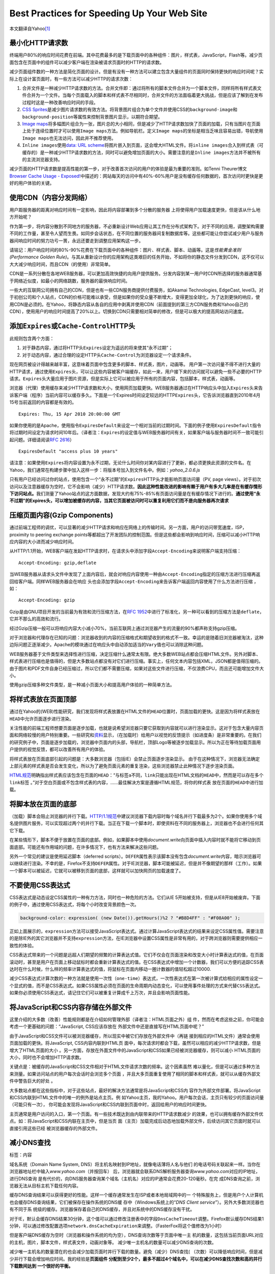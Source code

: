 Best Practices for Speeding Up Your Web Site
********************************************

本文翻译自Yahoo\ [#ref]_

最小化HTTP请求数
================
终端用户80%的响应时间花费在前端。其中花费最多的是下载页面中的各种组件：图片，样\
式表，JavaScript，Flash等。减少页面包含在页面中的组件可以减少客户端在渲染被请求\
页面时的HTTP的请求数。

减少页面组件数的一种方法是简化页面的设计。但是有没有一种方法可以建立包含大量组\
件的页面同时保持更快的响应时间呢？实际上在设计富页面时，有一些方法可以减少HTTP\
的请求次数：

1.  ``合并文件``\ 是一种减少HTTP请求数的方法。\ ``合并文件``\ 即：通过将所有的\
    脚本文件合并为一个脚本文件，同样将所有样式表文件合并为一个文件。当每个页面\
    载入的脚本和样式表不尽相同时，\ ``合并文件``\ 的方法面临着更大挑战，但是应\
    该了解到在发布过程时这是一种改善响应时间的手段。
2.  `CSS Sprites <http://alistapart.com/article/sprites>`_\ 是减少图片请求数的\
    有效方法。将背景图片组合为单个文件并使用CSS的\ ``background-image``\ 和\
    ``background-position``\ 等属性来控制背景图片显示，以期符合期望。
3.  `Image maps <http://www.w3.org/TR/html401/struct/objects.html#h-13.6>`_\ 将\
    多幅图片组合为一张，图片总的大小相同，但是减少了HTTP请求数加快了页面的加载\
    ，只有当图片在页面上处于连续位置时才可以使用\ ``Image maps``\ 方法。例如导\
    航栏。定义\ ``Image maps``\ 的坐标是相当乏味且容易出错，导航使用\ ``Image
    maps``\ 也无法访问，因此并不推荐使用。
4.  ``Inline images``\ 使用\ `data: URL scheme
    <http://tools.ietf.org/html/rfc2397>`_\ 将图片嵌入到页面，这会增大HTML文件\
    。将\ ``inline images``\ 合入到样式表（可缓存的）是一种减少HTTP请求数的方法\
    ，同时可以避免增加页面的大小。需要注意的是\ ``Inline images``\ 方法并不被所\
    有的主流浏览器支持。

减少页面的HTTP请求数是提高性能的第一步，对于改善首次访问的用户的体验是最为重要\
的准则。如Tenni Theurer博文\ `Browser Cache Usage - Exposed!
<http://yuiblog.com/blog/2007/01/04/performance-research-part-2/>`_\ 中描述的：\
网站每天的访问中有40%-60%用户是没有缓存任何数据的，首次访问时更快是更好的用户体\
验的关键。

使用CDN（内容分发网络）
=======================
用户距服务器的距离对\ ``响应时间``\ 有一定影响，因此将内容部署到多个分散的服务器
上将使得用户加载速度更快，但是该从什么地方开始呢？

作为第一步，将内容分散到不同地方的服务器，不必重新设计Web应用让其工作在分布式架\
构下。对于不同的应用，调整架构需要不同的工作量，甚至令人望而生畏。如同步会话状\
态，在不同位置的服务器间复制数据库等。这些都可能让你尝试减少用户与服务器间响应\
时间的努力功亏一篑，永远还要走到调整应用架构这一步。

请铭记：用户响应时间的80%-90%花费在下载页面中的各种组件：图片、样式表、脚本、动\
画等。这是\ *性能黄金准则(Performance Golden Rule)*\ 。与其从重新设计你的应用架\
构这类艰巨的任务开始，不如将你的静态文件分发到CDN，这不仅可以大大减少响应时间，\
而且CDN（的使用）非常简单。

CDN是一系列分散在各地WEB服务器，可以更加高效快捷的向用户提供服务。分发内容到某\
一用户时CDN所选择的服务器通常基于网络近似度，如最小的网络跳数，服务器的最快响应\
时间。

一些大的互联网公司拥有自己的CDN，但是也有一些CDN服务商提供付费服务，如Akamai
Technologies, EdgeCast, level3。对于初创公司和个人站点，CDN的价格可能难以承受，\
但是如果你的受众量不断增大，变得更加全球化，为了达到更快的响应，使用CDN是必须的\
。在Yahoo，将静态内容从各自的应用中剥离并使用CDN（前面提到的第三方CDN服务商和\
Yahoo自己的CDN），使用用户的响应时间提高了20%以上。切换到CDN只需要相对简单的修\
改，但是可以极大的提高网站访问速度。

.. _section_expires:

添加\ ``Expires``\ 或\ ``Cache-Control``\ HTTP头
=================================================
此规则包含两个方面：

1.  对于静态内容，通过将HTTP头\ ``Expires``\ 设定为遥远的将来使其“永不过期”；
2.  对于动态内容，通过合理的设定HTTP头\ ``Cache-Control``\ 为浏览器设定一个请求\
    条件。

现在网页被设计得越来越丰富，这意味着页面中包含更多的脚本、样式表，图片，动画等。
用户第一次访问量不得不进行大量的HTTP请求，通过使用\ ``Expires``\ 头，可以让这些\
内容被客户端缓存，如此一来，用户接下来的访问就可以避免一些不必要的HTTP请求。\
``Expires``\ 头大量应用于图片资源，但是实际上它可以被应用于所有的页面内容，包括\
脚本，样式表，动画等。

浏览器（代理）使用缓存来减少HTTP请求数和大小，使用网页加载更快。WEB服务器通过在\
HTTP响应头中加入\ ``Expires``\ 头来告诉客户端（程序）当前内容可以缓存多久。下面\
是一个Expires时间设定较远的HTTP\ ``Expires``\ 头，它告诉浏览器直到2010年4月15号\
当前返回的内容都是有效的。\ ::

    Expires: Thu, 15 Apr 2010 20:00:00 GMT

如果你使用的是Apache，使用指令\ ``ExpiresDefault``\ 来设定一个相对当前的过期时\
间。下面的例子使用\ ``ExpiresDefault``\ 指令将过期时间设定为请求时间10年后。（\
译者注：\ ``Expires``\ 的设定值与WEB服务器时间有关，如果客户端与服务器时间不一\
致可能引起问题。详细请阅读\ :rfc:`2616`\ ）\ ::

    ExpiresDefault "access plus 10 years"

请注意：如果使用\ ``Expires``\ 将内容设置为永不过期，无论什么时间你对某内容进行\
了更新，都必须更换此资源的文件名。在Yahoo，我们通常在构建步骤中加入这样一步：将\
版本号加入到文件名中。例如：\ *yahoo_2.0.6.js*

只有用户已经访问过你的站点，使用包含一个“永不过期”的\ ``Expires``\ HTTP头才能影\
响页面访问量（PV, page views）。对于初次访问以及注意器缓存为空时，它不会影响（\
减少）HTTP请求数。\ **因此这种性能改进的影响有赖于用户有多大几率是在有缓存情形\
下访问站点。**\ 我们测量了Yahoo站点的这方面数据，发现大约有75%-85%有页面访问量\
是在有缓存情况下进行的。\ **通过使用“永不过期”的Expires头，可以增加被缓存的内容\
，当其它页面被访问时可以重复利用它们而不是向服务器再次请求**

.. _section_gzip:

压缩页面内容(Gzip Components)
=============================== 
通过前端工程师的调优，可以显著的减少HTTP请求和响应在网络上的传输时间。另一方面\
，用户的访问带宽速度，ISP，proximity to peering exchange points等都超出了开发团\
队的控制范围。但是这些都会影响到响应时间，压缩可以减小HTTP响应内容的大小进而减\
少响应时间。

从HTTP/1.1开始，WEB客户端在发起HTTP请求时，在请求头中添加字段\
``Accept-Encoding``\ 来说明客户端支持压缩：\ ::

    Accept-Encoding: gzip,deflate

当WEB服务器从请求头文件中发现了上面内容后，就会对响应内容使用一种由\
``Accept-Encoding``\ 指定的压缩方法进行压缩再返回给客户端。同样WEB服务器会在响应
头也会添加字段\ ``Accept-Encoding``\ 来告诉客户端返回内容使用了什么方法进行压缩
，如：\ ::

    Accept-Encoding: gzip

Gzip是由GNU项目开发的当前最为有效和流行压缩方法，在\ :rfc:`1952`\ 中进行了标准\
化，另一种可以看到的压缩方法是\ ``deflate``\ ，它并不那么的高效和流行。

经过Gzip压缩一般可以将响应内容大小减小70%，当前互联网上通过浏览器产生的流量的\
90%都声称支持gzip压缩。

对于浏览器和代理存在已知的问题：浏览器收到的内容的压缩格式和期望收到的格式不一\
致。幸运的是随着旧浏览器被淘汰，这种边际问题正逐渐减少。Apache的模块通过在响应\
头中自动添加适当的\ ``Vary``\ 值也可以消除这种问题。

WEB服务器基于文件类型来选择性进行压缩，决定压缩什么通常太有限。绝大多数WEB站点\
都会压缩HTML文件。另外对脚本、样式表进行压缩也是值得的，但是大多数站点都没有对\
它们进行压缩。事实上，任何文本内容包括XML，JSON都是值得压缩的。由于图片和PDF文\
件自身已经压缩过，所以它们都不需要压缩，如果对这些文件进行压缩，不仅浪费CPU，而\
且还可能增加文件大小。

使用gzip压缩多种文件类型，是一种减小页面大小和提高用户体验的一种简单方法。

将样式表放在页面顶部
====================
通过在Yahoo的(WEB)性能研究，我们发现将样式表放置在HTML文件的\ ``HEAD``\ 位置时\
，页面加载的更快。这是因为将样式表放在\ ``HEAD``\ 中允许页面逐步进行渲染。

关注性能的前端工程师想要页面是逐步加载，也就是说希望浏览器只要它获取到内容就可\
以进行渲染显示。这对于包含大量内容页面和网络较慢的用户特别重要。一些研究和\
`资料`_\ 显示，（在加载时）给用户以视觉的反馈提示（如进度条）是非常重要的。在我\
们的研究例子中，页面是逐步加载的，浏览器中页面内的头部，导航栏，顶部Logo等被逐\
步加载显示。所以为正在等待加载页面用户提供的视觉反馈，都可以改善所有用户的体验。

将样式表放在页面底部引起的问题是：大多数浏览器（包括IE）会禁止页面逐步渲染显示。
由于在这种情况下，浏览器无法确定上部元素的样式表是否会发生变化，所以为了避免页\
面元素的重复渲染，这些浏览器禁止此种情况下逐步渲染页面。

`HTML规范`_\ 明确指出样式表应该包含在页面的\ ``HEAD``\ ：“与标签\ ``a``\ 不同，\
``link``\ 只能出现在HTML文档的\ ``HEAD``\ 中，然而是可以存在多个\ ``link``\ 标签
。”对于空白页面或不包含样式表的内容，……最佳解决方案是遵循HTML规范，将你的样式表
放在页面的\ ``HEAD``\ 中进行加载。

.. _资料:   http://www.useit.com/papers/responsetime.html
.. _HTML规范:   http://www.w3.org/TR/html4/struct/links.html#h-12.3

将脚本放在页面的底部
====================
（加载）脚本会阻止浏览器的并行下载。\ `HTTP/1.1规范`_\ 中建议浏览器下载内容时每\
个域名并行下载最多为2个。如果你使用多个域名提供图片服务，可以实现超过两个的并行\
下载。当正在下载一个脚本时，即使资料在不同的服务器上，浏览器也不会进行任何其它\
下载。

在某些情形下，脚本不便于放置在页面的底部。例如，如果脚本中使用\
*document.write*\ 向页面中插入内容时就不能将它移动到页面底部。可能还有作用域的\
问题，在许多情况下，也有方法来解决这些问题。

另外一个常见的建议是使用延迟脚本（deferred scripts）。\ ``DEFER``\ 属性表示该脚\
本没有包含\ *document.write*\ 内容，暗示浏览器可以继续进行渲染。不幸的是，\
Firefox不支持\ ``DEFER``\ 属性。对于IE浏览器，脚本可能被延迟，但是并不像期望的\
那样（工作）。如果一个脚本可以被延迟，它就可以被移到页面的底部，这样就可以加快\
网页的加载速度了。

.. _HTTP/1.1规范: http://www.w3.org/Protocols/rfc2616/rfc2616-sec8.html#sec8.1.4

不要使用CSS表达式
=================
CSS表达式是动态设定CSS属性的一种有力方法，同时也一种危险的方法。它们从IE 5开始\
被支持，但是从IE8开始被废弃。下面的例子中，通过使用CSS表达式，将每个小时改变背\
景颜色一次。

.. sourcecode:: css

    background-color: expression( (new Date()).getHours()%2 ? "#B8D4FF" : "#F08A00" );

正如上面展示的，\ ``expression``\ 方法可以接受JavaScript表达式。通过计算\
JavaScript表达式的结果来设定CSS属性值。需要注意的是除IE外的其它浏览器并不支持\
``expression``\ 方法，在IE浏览器中设置CSS属性是非常有用的，对于跨浏览器则需要提\
供相应一致性的体验。

CSS表达式带来的一个问题是远超人们期望的频繁的计算表达式值。它们不仅会在页面渲染\
和改变大小时计算表达式的值，在页面滚动时，甚至是用户在页面上移动鼠标时都会重新\
计算表达式的值。在CSS表达式中增加一个计数器，我们可以方便的追踪CSS表达时在什么\
时候，什么样的频率计算表达式的值，将鼠标在页面内移动一圈计数器的值轻松超过10000.

减少CSS表达式计算次数的一种方法就是使用\ ``一次性（one-time）表达式``\ ，一次性\
表达式在第一次被计算式给相应的属性设定一个显式的值，而不是CSS表达式。如果CSS属\
性必须在页面的生命周期内动态变化，可以\ ``使用事件处理的方式来代替CSS表达式``\
。如果你必须使用CSS表达式，请记住它们可以被重复计算成千上万次，并且会影响页面性\
能。


将JavaScript和CSS内容存储在外部文件
====================================
这里介绍的大多数（改善）性能规则都是在介绍如何管理外部（译者注：HTML页面之外）组
件，然而在考虑这些之前，你可能会考虑一个更基础的问题：“JavaScript, CSS应该存放在
外部文件中还是直接写在HTML页面中呢？”

由于JavaScript和CSS文件可以被浏览器缓存，所以现实中被它们存放在外部文件中（再链
接到相应的HTML文件）通常会使用页面加载的更快。将JavaScript, CSS内容内联到HTML页
面中，每次请求时都会下载，虽然可以相应的减少HTTP请求数，但是增大了HTML页面的大小
。另一方面，存放在外面文件中的JavaScript和CSS如果已经被浏览器缓存，则可以减小
HTML页面的大小，同时也不会增加HTTP请求数。

关键点是：被缓存的JavaScript和CSS文件相对于HTML文件请求次数的频率。这个因素虽然
难以量化，但是可以通过多种方法来测量。如果访问站点的用户每次会话时会浏览多个页面
，并且大多页面重复使用了相同的脚本和样式表，就可以从缓存外部文件中警告巨大的好处
。

大多数站点都在这些指标中，对于这些站点，最好的解决方法通常是将JavaScript和CSS内
容作为外部文件部署。将JavaScript和CSS内联到HTML文件中的唯一的例外是站点主页。例
如Yahoo主页，我的Yahoo。用户每次会话，主页只有较少的页面访问量（可能只有一次），
你可能会发现将JavaScript和CSS内联到页面中时，返回给用户的响应时间更快。

主页通常是用户访问的入口，第一个页面。有一些技术既达到由内联带来的HTTP请求数减少
的效果，也可以拥有缓存外部文件优点。如：将JavaScript和CSS内联在主页中，但是当页
面（主页）加载完成后动态地加载外部文件，后续访问其它页面时就可以直接引用这些已经
被浏览器缓存的外部文件。

.. _section_dns:

减小DNS查找
============
标签：内容

域名系统（Domain Name System, DNS）将主机名映射到IP地址，就像电话薄将人名与他们
的电话号码关联起来一样。当你在浏览器地址栏中输入\ *www.yahoo.com*\ （并按回车）
后，浏览器就会联系DNS解析服务器查询\ *www.yahoo.com*\ 对应的IP地址，进行DNS查询
是有代价的，向DNS服务器查询某个域名（主机名）对应的IP通常会花费20-120毫秒。在完
成DNS查询之前，浏览器无法从目标主机下载任何内容。

缓存DNS查询结果可以获得更好的性能。这样一个缓存通常发生在ISP或者本地局域网中的一
个特殊服务上，但是用户个人计算机也会缓存DNS查询结果，它们被保存在操作系统的DNS缓
存中（Windows系统上的“\ *DNS Client service*\ ”）。另外大多数浏览器也有不同于系
统级的缓存。浏览器保存着自己的DNS缓存，并且对系统中的DNS缓存没有干扰。

对于IE，默认会缓存DNS结果30分钟，这个值可以通过修改注册表中的字段\
``DnsCacheTimeout``\ 调整。Firefox默认缓存DNS结果1分钟，可以通过修改配置选项\
``network.dnsCacheExpiration``\ 来调整。（FasterFox将这个值修改为1小时）

但是客户端DNS缓存为空时（浏览器和操作系统的均为空），DNS查询次数等于页面中唯一主
机的数量，这包括当前页面URL对应的主机，图片，脚本文件，样式表文件，动画对象等。
减少唯一主机名的数量可以减少DNS查询的次数。

减少唯一主机名的数量潜在的也会减少加载页面时并行下载的数量。避免（减少）DNS查找(
（次数）可以降低响应时间，但是减少并行下载会增加响应时间。我的经验是\ **页面组件
分配到至少2个，最多不超过4个域名中，可以在减少DNS查找次数和高的并行下载数间达到
一个很好的平衡。**


.. note::

    将文件分散到2-4个域名下较为合适。当然可以通过调整DNS缓存时间来改善DNS请求次
    数，但是对于开发者来说，客户端因素无法掌控。

.. _section_minify:

减小JavaScript和CSS代码的大小
==============================
缩小是通过删除代码中非必须字符来减小代码大小，从而提高加载速度的一种实践。当对代
码进行缩小时，所有的注释，非必须的空白字符（空格，换行符，制表符）都被删除，在这
种情况下，由于下载的数据减少可以改善JavaScript的响应时间。有两个流行的工具用来缩
小JavaScript代码：\ `JSMin`_\ 和\ `YUI Compressor`_\ 。YUI压缩工具也可以用来缩小
CSS。

``模糊处理(Obfuscation)``\ 是另一种优化源代码的方法。它比缩小都为复杂，也更容易
在处理时产生BUG。一项对美国十大网站的调查显示，\ **缩小可以将文件大小减小21%，模
糊处理可以减小25%**\ ，虽然模数处理可以将文件变得更小，但是缩小JavaScript的风险
更小。

另外不仅外部的脚本和样式表可以被缩小，内联在标签\ ``<script>``\ 中的代码也可以被
缩小。即使你使用gzip对脚本和样式表进行了压缩，缩小仍然可以将将文件大小减少\
``5%``\ 以上。随着JavaScript和CSS不断增加，通过缩小取得的效果将愈加明显。

.. _JSMin:  http://crockford.com/javascript/jsmin
.. _YUI Compressor: https://developer.yahoo.com/yui/compressor/

.. note::

    WEB服务器启用压缩后，文件大小减少在5%（取决于原文件的大小）。

.. _section_redirect:

避免重定向
===========
标签：内容

通过返回状态码\ *301, 302*\ 可以实现重定向。下面是一个WEB服务器响应\ *301*\ 的
HTTP头：

.. sourcecode:: text

    HTTP/1.1 301 Moved Permanently
    Location: http://example.com/newuri
    Content-Type: text/html

浏览器自动将用户带到（HTTP头中）\ ``Location``\ 字段指定的URL，重定向所需的信息
全部都在HTTP响应头中，通常响应内容为空。除非响应头中包含有\ ``Expires``\ 或者\
``Cache-Control``\ 字段控制缓存，否则不论是301还是302响应都不会被缓存。标签\
``meta refresh``\ 和JavaScript都可以将用户引导至一个不同（于地址栏）的URL，但是
如果必须进行重定向，最好是使用标准的3xx HTTP状态码。因为它可以让（浏览器的）后退
按钮正确的工作。

关于重定向最重要的是它会使得用户加载变慢，用户体验变差。对于重定向，直到HTML文件
下载完成，页面中什么都不能被下载和渲染，在用户和目标HTML页面间插入重定向会延缓页
面内的所有内容。

一个开发者通常没有意识到且频繁发生的重定向行为是，当一个URL结尾应该有而没有斜线“
\”时，WEB服务器会返回一个301状态码重定向至一个包含斜线的URL。例如：访问
http://astrology.yahoo.com/astrology，WEB服务器会返回一个包含重定向至
http://astrology.yahoo.com/astrology/的301响应，Apache通过指令\ ``Alias``\ ，或
者模块\ ``mod_rewrite``\ 或指令\ ``DirectorySlash``\ 可以避免这种行为，如果你使
用的是Apache WEB服务器可以使用这些方法避免重定向。

重定向的另一个最常用途是连接一个旧的站点到新站点；另外还用于连接站点的不同部分；
基于某些条件（如浏览器类型，帐户类型等）将用户引导至不同页面。使用重定向连接两个
站点非常的便利，而且对代码只需要很少的改动。虽然在这些情况下使用重定向降低了开发
者的复杂度，但是也使用用户体验变差。如果重定向前后两部分都在同一台服务器上，可以
使用（Apache的）指令\ ``Alias``\ 和URL重写模块\ ``mod_rewrite``\ 来代替重定向。
如果重定向是域名发生了变化，可以在DNS记录中添加\ ``CNAME``\ 记录并组合\
``Alias``\ 和\ ``mod_rewrite``\ 来取代重定向。

.. note::
    
    竭力避免重定向。注意URL结尾斜线可能引起的重定向问题。

删除重复的脚本
===============
标签：javascript

在一个页面内将同一个JavaScript脚本加载再次会对性能产生影响。这并不像你想像的那样
不同寻常。一个对美国前十大网站的研究表明，其中有20%的站点包含有重复脚本。有两方
面的因素增加了在单个页面内重复加载脚本的几率：团队的大小和脚本的数量。当存在重复
脚本时，浏览器需要额外非必需HTTP请求来下载脚本，并重复执行它们，从而影响页面的渲
染性能。

对于IE浏览器，重复的脚本会引起非必需的HTTP请求，Firefox则不会。对于IE浏览器，如
果一个外部的脚本文件被包含两次并且不可缓存，在载入页面的时候浏览器会请求两次。即
使脚本可以被缓存，当用户重新加载页面时也会进行额外HTTP请求。

避免将同一个脚本加载两次的一种方法是：在你的模板系统中声明一个脚本管理模型。通常
的做法是在HTML页面中通过\ ``script``\ 标签来包含一个外部脚本：

.. sourcecode:: html

    <script type="text/javascript" src="menu_1.0.17.js"></script>

在PHP中可以通过一个自定义函数（如下面的\ ``insertScript``\ ）来实现类似功能：

.. sourcecode:: php

    <?php insertScript("menu.js") ?>

为了阻止同一脚本被插入多次，这个函数可以处理一些关于脚本的其它问题，如依赖检查，
将版本号加入到文件名中并通过\ ``Expires``\ 使用脚本“永不过期”。

.. note::

    通过良好的代码管理来避免重复插入脚本。

.. _section_etags:

配置\ ``ETag``\ s
===================
标签：javascript

``实体标签(Entity tags, ETags)``\ 是WEB服务器与浏览器间用来判断浏览器缓存项是否
与原服务器上的数据一致的一种机制。（An "entity" is another word a "component":
images, scripts, stylesheets, etc.）通过添加实体标签来验证内容是否有效比起\
``Last-Modified``\ 日期更加灵活。实体标签对某一特定版本的组件内容是一个唯一字符
串标识。（实体标签内容的）唯一格式要求是\ *字符串必须包含在引号中*\ 。WEB服务器
在响应头中为特定组件添加\ ``ETag``\ 字段。

.. sourcecode:: text

    HTTP/1.1 200 OK
    Last-Modified: Tue, 12 Dec 2006 03:03:59 GMT
    ETag: "10c24bc-4ab-457e1c1f"
    Content-Length: 12195

随后浏览时，如果浏览器必须验证某个内容组件，它会在HTTP请求头中添加\
``If-None-Match``\ 并将\ ``ETag``\ 的值返回给WEB服务器。如果实体标签（与WEB服务
器上文件的）匹配，WEB服务器就会返回一个304状态码（而不返回文件数据），针对上面的
例子，HTTP响应可以减小12195个字节。

.. sourcecode:: text

    GET /i/yahoo.gif HTTP/1.1
    Host: us.yimg.com
    If-Modified-Since: Tue, 12 Dec 2006 03:03:59 GMT
    If-None-Match: "10c24bc-4ab-457e1c1f"
    HTTP/1.1 304 Not Modified

实例标签的问题是WEB服务器在生成时，其值通常与存放站点文件的服务器相关。当浏览器
从一个服务器上取得原始数据，然后到另外一个服务器上验证时，实体标签将不会匹配。而
这种情况对于一个使用服务器集群来处理用户请求的站点来说是非常常见的。By default,
both Apache and IIS embed data in the ETag that dramatically reduces the odds of
the validity test succeeding on web sites with multiple servers. 

Apache 1.3和2.x中实体标签的格式是：\ *inode-size-timestamp*\ 虽然一个文件在多个
服务器上可能都存放在相同的目录、文件大小、权限和时间戳都相同，但是在每个服务器上
的inode几乎不可以相同。

IIS 5.0和6.0生成的实体标签也有类似的问题，IIS中实体标签的格式为：\
*Filetimestamp:ChangeNumber*\ 。其中\ *ChangeNumber*\ 用来追踪记录IIS配置文件的
变化次数。站点集群中的各IIS服务器的\ *ChangeNumber*\ 几乎不可能相同。

上面问题导致的结果就是：\ **不同服务器上的WEB服务器（Apache, IIS等）对同一个文件
生成的实体标签并不匹配**\ 如果实体标签不匹配，用户就不会收到响应数据少的304状态
码，而是收到状态码200和所有的请求数据。如果你的站点只是保存在一个服务器上，那么
这将不会对你产生影响。但是如果你的站点比较大，使用集群来提供服务，并且你使用的
Apache或IIS的默认ETag配置，你的用户访问页面将比较慢，而且服务器会处理高负载，同
时消耗更多的带宽，代理也不能有效的缓存你的站点内容。\ **即使你的内容组件使用一\
个“永不过期”的Expires头，当用户重新载入或刷新页面时，条件HTTP GET请求将会一直发\
起。**

如果你没有从实体标签提供的验证模型中受益，最好的做法是将其从HTTP响应头中移除。\
``Last-Modified``\ 头提供了基于文件时间戳的验证。从HTTP响应头中移除\ ``ETag``\
段可以减小HTTP响应头的大小和后续请求头的大小。此篇文章中介绍了\ `IIS服务器`_\ 如
果移除\ ``ETag``\ 。对于Apache服务器，只需要将下面的内容添加到配置文件中就可以了
。

.. sourcecode:: apache

    FileETag none

.. _IIS服务器:  http://support.microsoft.com/?id=922733

.. note::

    ``ETag``\ 值的生成与服务器有关，同一内容在不同服务器上生成的\ ``ETag``\ 值是
    不相同的，对于使用集群提供服务的站点必须注意这个问题。

    另外\ ``Expires``\ 和\ ``ETag``\ 头的优先级是什么样的？\ ``ETag``\ 优先于\
    ``Expires``\ ？


使得Ajax可缓存
==============
标签：内容

由于使用Ajax可以异步地向后台WEB服务器请求数据，使用Ajax的一个优势是可以向用户即\
时的提供反馈。然而使用Ajax并不能保证用户会等待JavaScript异步请求和返回XML数据。\
在大多数应用中，用户是否等待取决于如何使用Ajax。例如，在基于WEB的EMail客户端应\
用中，用户通常会等待Ajax返回所有符合他们搜索条件的结果。请铭记：\ ``“异步“并不\
意味着“瞬间”``\ 。

为了改进性能，优化Ajax响应（时间）至关重要。提高Ajax性能的最重要方法是使得Ajax\
的响应内容可缓存。正如前面讨论过的\ :ref:`添加一个Expires或Cache-Control HTTP头
<section_expires>`\ ，一些其它规则也可以用于Ajax：

*   :ref:`使用Gzip压缩页面内容 <section_gzip>`
*   :ref:`减少DNS查找次数 <section_dns>`
*   :ref:`减小JavaScript代码大小 <section_minify>`
*   :ref:`避免重定向 <section_redirect>`
*   :ref:`配置实体标签 <section_etags>`

让我们看一个例子，一个WEB 2.0的电子邮件客户端可能会使用Ajax下载用户的地址来实现\
自动实例。如果用户从上次使用电子邮件Wep APP后没有修改更新地址薄，且Ajax的响应内\
容通过\ ``Expires``\ 或\ ``Cache-Control``\ 进行了缓存，Ajax请求可以直接从缓存\
中读取数据。浏览器必须告知什么时候使用缓存，什么发起一个新的请求。这可以通过在\
通过 Ajax请求地址薄时的URL中添加一个时间戳，用于标示地址薄的最后修改时间，例如：
*&t=1190241612*\ 。如果地址薄自从上次下载之后没有发生变化，那么（请求时的）时间\
戳应该相同，并且可以从浏览器缓存中读取数据，这样就可以减少额外的HTTP请求操作；\
如果用户修改了她的地址薄，时间戳将保证新的URL不会匹配已缓存的响应内容，浏览器将\
会请求更新地址薄条目。

即使你的Ajax响应是动态创建的，并且只适用于单个用户，他们仍然可以被缓存，这样做\
可以使得你的WEB 2.0应用更快。


.. note::

    缓存Ajax内容

及早冲刷缓存
=============
标签：服务器

当用户请求一个页面时， it can take anywhere from 200 to 500ms for the backend
server to stitch together the HTML page. 在此期间，浏览器一直空闲着等待服务器返\
回数据。在PHP中，你可以使用函数\ ``flush()``\ 输出已加载的缓存。这样可以将已经\
读入的部分HTML数据发送给客户端，这样在后端服务器忙于加载HTML页面的其它部分时，\
浏览器就可以开始下载页面内容。The benefit is mainly seen on busy backends or
light frontends.

A good place to consider flushing is right after the HEAD because the HTML for
the head is usually easier to produce and it allows you to include any CSS and
JavaScript files for the browser to start fetching in parallel while the backend
is still processing.

例如：

.. sourcecode:: html

    ... <!-- css, js -->
    </head>
    <?php flush(); ?>
    <body>
    ... <!-- content -->

Yahoo搜索先锋研究和真实用户测试证明了使用这些技术是有好处的。


Ajax使用GET方法请求
===================
标签：服务器

Yahoo邮箱团队发现但使用XMLHttpRequest，浏览器内部通过两步来实现POST方法：先发送\
请求头，再发送数据。因此最好使用GET方法，因为GET方法只发送一个TCP包（除非你有大\
量的cookies）。IE中URL的最大长度为2K，因此如果你发送超过2K的数据时，就不能使用\
GET方法了。

有趣的是，POST方法没有像GET方法一样发送任何数据，基于\ `HTTP规范`_\ ，GET方法是\
用于获取信息的，当你只是请求数据，而没有发送数据存放在服务端时，你应该使用GET方\
法。

.. note::

    浏览器通过两步完成POST方法，至少发送两个TCP包，而GET方法通常只需发送一个TCP\
    包。（不同浏览器实现是否不同？）

    IE中URL最大长度为2K，即GET方法最多可发送2K的数据；那么其它浏览器呢？


.. _HTTP规范:   http://www.w3.org/Protocols/rfc2616/rfc2616-sec9.html


Post-load Components
=====================
标签：内容

仔细审视一下你的页面，问问自己”为了初始渲染页面，哪些东西是绝对必需的？”其它内容
和组件可以等一等。

JavaScript非常容易分为页面加载前和加载后两类。例如，你有一些用于拖放和动画的
JavaScript库，那么它们就可以等等再加载，因为拖放页面上的元素只能在页面初始渲染完
后才能进行。其它可能被暂缓加载的内容包括隐藏内容（需要用户动作才会显示的内容）和
折叠内容下的图片。

有一些工具可以帮助你实现这些工作：\ `YUI Image Loader`_\ 允许你延迟折叠内容下的
图片，\ `YUI Get utility`_\ 是一个包含JS和CSS的简单方法。例如，可以打开Firebug的
Net面板，再加载Yahoo主页看看。

(Post-load Components)与其它WEB开发最佳实践结合可以取得更好的效果。在这种情况下
，逐步增强的想法告诉我们，如果浏览器支持，JavaScript能够提高用户体验，但是你不得
不确保页面在没有JavaScript时也能正常工作。在你确认页面可以很好渲染后，你可以使用
一些post-load组件内容来为页面添加更新花哨的功能，如（元素的）拖放和动画等。

.. note::

    对页面元素建立一个加载优先顺序，逐步加载页面，以期尽快的向用户展示页面而提高
    用户体验。

.. _YUI Image Loader:   https://developer.yahoo.com/yui/imageloader/
.. _YUI Get utility:    https://developer.yahoo.com/yui/get/


预加载内容
===========
标签：内容

预加载(preload)看上去与延迟加载(post-load)是相对立的，但事实上它们有着不同的目标
，通过预加载你能够利用浏览器空闲时间来请求那些你将需要页面组件（如图片，样式表和
脚本）。当用户访问下一个页面时，这种方式（预加载）使得有大多数组件内容已经缓存在
客户端，那么用户加载页面时将会更快。

通常预加载被分为下面几种类型：

*   *无条件预加载(unconditional preload)*\ 加载完某个内容后，马上开始获取一些额
    外的内容组件。例如，可以查看一下google.com如何加载一个精灵(sprite)的？这个精
    灵图片并不是google.com主页所必须的，但是后续的搜索结果页面需要它。

*   *条件加载(conditional preload)*\ 基于用户动作（的分析）你可以猜想用户接下来
    将会做什么并对其进行预加载。在search.yahoo.com页面，你可以看到当你在输入框输
    入内容后，有哪儿额外的组件资源被请求加载了。

*   *期待预加载(anticipated preload)*\ 在进行重新设计前。完成重新设计后，你经常
    会听到“新站点很酷，但是加载速度比之前的慢”。部分原因是因为在用户访问时，已经
    缓存有旧站点的数据，但对于访问新站点，客户端并没有缓存。通过在重新设计之前，
    甚至是开始重新设计后，你可能通过（用户）访问旧站点时浏览器的空闲时，加载一些
    新站点会使用到的资源（如图片、脚本之类）来消除前面提到的重新设计带来的负面效
    应。


.. note::

    合理预加载——大数据分析，人工智能？


减少DOM元素数量
===============
标签：内容

一个复杂的网页意味着需要下载更多的数据，另外JavaScript读取DOM时更慢。例如，当你\
想增加一个事件处理时需要遍历500和5000个DOM时，两者非常的不同。

存在大量的DOM元素意味着可以通过删除页面中非必需元素加以改进。为了页面布局你是否\
使用过嵌套表格呢？你是否使用更多的\ ``div``\ 标签来改善这个问题呢？这可能是一种\
更好、（语义上）更加正确的方法改进你的HTML文件。

`YUI CSS工具`_\ 对页面布局有非常大的帮助：文件\ *grids.css*\ 可以帮助你进行页面\
布局；文件\ *fonts.css, reset.css*\ 可以帮助你去掉浏览器的默认格式设置。这让你\
可以重新开始思考你使用的标签（来布局），例如只有当语义上正常，而还是因为需要渲\
染一个新行而使用\ ``div``\ 标签。

DOM元素的数目很容易测算，在\ ``Firebug``\ 的命令栏输入：\
``document.getElementsByTagName('*').length``\ 就可以得到。

那么多少DOM元素算太多呢？检查对比其它标记（设计）良好页面。例如Yahoo主页，一个\
非常繁忙的页面，页面元素（HTML标签）数目一直少于700。


.. _YUI CSS工具:    https://developer.yahoo.com/yui/



将页面内容拆分到不同域
======================
标签：内容

通过拆分内容组件，你可以最大化并行下载。确保你使用的域名数没有超过4个，因为DNS\
查找也是有代价的。例如你可以将HTML文件和动态内容存放在域www.example.com中，将静\
态内容拆分到static1.example.com和static2.example.com下。

更多的信息请查看由Tenni Theurer和Patty Chi撰写的\ `通过拼车道最大化并行下载
<http://yuiblog.com/blog/2007/04/11/performance-research-part-4/>`_\ 。



最小化iframe数量
=================
标签：内容

框架（Iframes）允许HTML文档插入到其父文档中。只有理解了框架是如何工作的，才能更\
加有效的利用它。

<iframe> pros:

*   有助于较慢的第三方内容，如商标和广告
*   安全沙盒（没明白）
*   并行下载脚本（没明白）

<iframe> cons:

*   即使是空白的，也会消耗资源
*   阻止页面加载
*   Non-semantic


No 404s
========
标签：内容

HTTP请求要消耗相当的资源，因为发起一个HTTP请求最终得到一个无意义的响应是完全没\
有必要的，它不会给用户带来任何好处，且降低用户体验。

有些站点提供在404s提供一个提示信息”你的意思是X？“，这对用户有很大的帮助，但是会\
浪费服务端资源（如数据库等）。特别糟糕的是当链接一个外部JavaScript文件失败，返\
回404，这首先会阻塞并行下载，接下来浏览器可能尝试解析404响应返回的内容，试图从\
其中找到有用的东西。

.. note::

    外链JavaScript返回404时，浏览器会尝试解析404返回的内容。


减少Cookie大小
===============
标签：cookie

HTTP cookies有着各种用途，如用户的认证和定制。cookies的内容通过HTTP的头部在WEB\
服务器和浏览器之间进行交换。重要的是尽可能的减小cookies的大小，以降低它对用户响\
应时间的影响。

更多的信息请查看Tenni Theurer和Patty Chi撰写的“\ `When the Cookie Crumbles`_\ ”\
，其主要观点为：

*   删除非必需的cookies
*   保持cookies尽可能的小，以降低它对用户响应时间的影响
*   请在合适的域级别设置cookie，以免影响其它域名
*   （为cookie）设置一个合适的过期日期，在(cookie)过期前或被删除前，可以提高用\
    户响应时间

.. note::

    减小cookie的大小，以减小HTTP传输数据量，从而提高用户响应时间；为cookie设置\
    一个过期日期，将cookie缓存在客户端。

.. _When the Cookie Crumbles:
   http://yuiblog.com/blog/2007/03/01/performance-research-part-3/

Use Cookie-free Domains for Components
=======================================
标签：cookie

当浏览器请求一个静态文件（如图片）时附加上cookie信息，服务器并不会使用这些\
cookie。因此它们（cookie）只是浪费网络流量而毫无意义。\ **你应该确保在请求静态\
组件内容时不会携带cookie**\ 。可以创建一个子域用来存放静态内容。

假设你的域名为\ *www.example.org*\ 你可以将静态内容置于\ *static.example.org*\
下。然而，如果你将cookie设定在顶级域\ *example.org*\ 而不是\ *www.example.org*\
将导致在请求\ *static.example.org*\ 下的内容时也会携带cookie。在这种情况下，你\
可能需要使用一个全新的域名来存放静态内容，以保持此域\ *cookie-free*\ 。例如：\
Yahoo使用yimg.com，YouTube使用\ *ytimg.com*\ ，Amazon使用\ *images-amazon.com*\
来存放静态内容。

将静态内容存放在一个\ *cookie-free*\ 域的另一优势是：有些代理可以不会缓存包含\
cookie的请求。如此相关，如果你还没有想好使用\ *example.com*\ 还是\
*www.example.com*\ 作为你的主页，考虑到cookie的影响，如果没有\ *www*\ ，你毫无\
选择，只能在cookie的作用域中写\ *\*.example.org*\ ，出于（前面所提到的）性能上\
的因素，最好还是使用\ *www*\ 子域作用主页，并将cookie写在子域上。

.. note::

    竭力减少不必要的数据流量。对于不会使用cookie的静态内容，在请求时杜绝携带\
    cookie。

Minimize DOM Access
====================
标签：javascript

JavaScript存取DOM元素通常慢，为了得到更多响应内容，你可以：

*   对已存取过的元素进行缓存
*   更新那些离线的结点，并且他们加入到树中
*   避免通过JavaScript来固定侧面布局

更加的信息你可以查看Julien Lecomte撰写的“\ `高性能Ajax应用
<http://yuiblog.com/blog/2007/04/11/performance-research-part-4/>`\ ”。


Develop Smart Event Handlers
=============================
标签：javascript

有时页面响应较慢是因为DOM树中的不同元素被附加了太多的事件，而且这些事件被频繁的\
执行。如果你在div中有10个按钮，只添加一个事件处理程序在div上以代替为每个按钮添\
加一个事件处理程序，事件发生时，你可以捕捉到事件并知道是那个按钮产生的事件。这\
就是为什么使用\ *事件代理(event delegations)*\ 是一个好方法。

You also don't need to wait for the onload event in order to start doing
something with the DOM tree. Often all you need is the element you want to
access to be available in the tree. You don't have to wait for all images to be
downloaded. DOMContentLoaded is the event you might consider using instead of
onload, but until it's available in all browsers, you can use the YUI Event
utility, which has an onAvailable method

更多信息请查看Julien Lecomte所写的\ `高性能Ajax应用
<http://yuiblog.com/blog/2007/12/20/video-lecomte/>`_\ 。

.. _YUI Event:  https://developer.yahoo.com/yui/event/
.. _onAvailable:    https://developer.yahoo.com/yui/event/#onavailable

使用<link>代替@import
======================
标签：CSS

前面的规则已经建议将CSS放置在页面的顶部以允许浏览器进行逐步渲染。

对于IE, \ ``@import``\ 的作用与将\ ``<link>``\ 放置在页面底部等效，因此最好不要\
使用\ ``@import``\ 。


Avoid Filters
==============
标签：CSS

IE特有的过滤器\ ``AlphaImageLoader``\ 主要是为了修正低版本IE（<7）中真彩色PNG图\
片的半透明问题。这个过滤器会的问题在于：在图片在下载时，阻止浏览器进行渲染并会\
冻结浏览器；另外应该这一特性的元素会消耗更多的内存，不仅是图片，因此会引起更大\
的问题。

最好的做法是完全避免使用\ ``AlphaImageLoader``\ ，使用在IE中工作的很好的PNG8来\
代替，如果你不得不使用它，请使用\ ``_filter``\ 来避免影响到使用IE7+的用户。


优化图片大小
============
标签：图片

当设计师为你的网页制作好图片，在将图片上传至WEB服务器之前，你还可以对图片进行一\
些处理：

*   你可以检查GIF图片，看看使用的调色板大小是否与图片使用的色彩数相匹配。使用\
    ``imagemagick``\ 可以很容易完成这项工作你可以检查GIF图片，看看使用的调色板\
    大小是否与图片使用的色彩数相匹配。使用\ `imagemagick`_\ 很容易完成这个任务。
    当图片使用了四色和256色调色板时，图片大小就有很大的压缩空间。
*   试着将GIF转换为PNG格式，看看图片大小是否会减小，通常会减小一些。由于（以前\
    ）浏览器对PNG图片的支持有限，不过这已经成为过去时了。（在此过程中）唯一的问\
    题是真彩色PNG中的alpha透明，但是GIF不支持真彩色，也不支持可变的透明度，因为\
    GIF 可以做到的，PNG（PNG8）调色板都可以做到（除了动画之外）。\
    ``imagemagick``\ 中只需要输入下面的命令就可以安全的将GIF转换为PNG：

    .. sourcecode:: text

        convert image.gif image.png

    我们只需要说：给PNG一个机会。

*   使用PNG优化工具优化你的PNG图片，如\ `pngcrush`_\ ：
    
    ..sourcecode:: text

        pngcrush image.png -rem alla -reduce-brute result.png

*   使用JPEGs优化工具\ *jpegtran*\ 优化你的JPEG图片。它可以对JPEG进行一些无损操\
    作，如：旋转，另外也可以优化和删除图片中的注释和其它无用信息（如EXIF信息）。

    .. sourcecode:: text

        jpegtran -copy none -optimize -perfect src.jpeg dest.jpeg

.. _imagemagick: http://www.imagemagick.org/
.. _pngcrush:   http://pmt.sourceforge.net/pngcrush/


优化CSS Sprites
================
标签：图片

*   从水平方向布置图片通常比在垂直方向布置得到的图片更小；
*   将颜色类似的图片合并到一个sprite中，可以降低颜色数量，理想情况是使得颜色小\
    于256种可以符合PNG8标准
*   为了使用sprite移动友好，图片间间隔不要太大。这并不会影响文件的大小，但是用\
    户浏览器只需要较少的内存将图片解压为像素图。如：100×100的图片需要10000个像\
    素；1000×1000的图片需要一百万个像素。

不要在HTML中缩放图片
====================
标签：图片

不要因为可以通过HTML标签中的\ ``width``\ 和\ ``height``\ 属性来调整图片大小而使\
用超过你需要的图片。如果你需要\ ``<img width="100" height="100" src="mycat.jpg"
alt="My Cat" />``\ ,那么你的图片尺寸应该是100x100px，而不是使用规格为500x500px\
进行缩放。


使用favicon.ico尽可能小且可缓存
===============================
标签：图片

*favicon.ico*\ 是存放在你的站点顶级路径下的一张图片。它是一个无法避免的evil，因\
为即使你不关心，浏览器还是会一直请求它，因此最好不要返回一个\ *404 Not Found*\
的响应。由于（与其它内容）在同一服务器上，所以每次请求\ *favicon.ico*\ 都会附带\
上cookie。这个图片也会影响到下载顺序。例如在IE中，当请求加载某一个组件时，\
*favicon.ico*\ 会在被请求内容之前下载。

因此为了减轻\ *favicon.ico*\ 带来的不良影响，请确保：

*   *favicon.ico*\ 文件比较小，最小小于1K
*   通过\ ``Expires``\ 为\ *favicon.ico*\ 设置一个合适的过期时间（如果你想更新\
    favicon.ico，无法重命名）。你可以安全的过期日期设定为几个月之后。你可以能检\
    查当前favicon.ico的修改时间以作出明智的决定。

.. note::

    浏览器在什么情况下会去请求\ *favicon.ico*\ ？

`Imagemagick`_\ 可以帮助你创建更小的favicon图标。


.. _Imagemagick:    http://www.imagemagick.org/


使页面组件小于25K
=================
标签：移动

这个限制主要是因为iPhone不缓存大于25K的文件内容。需要注意的是这个大小是指未压缩\
时的大小。This is where minification is important because gzip alone may not be
sufficient.

Pack Components into a Multipart Document
==========================================
标签：移动

将组件合并到一个multipart document就像一封附带附件的电子邮件，它可以帮助你使用\
一个HTTP请求来获取多个组件内容（请记住：HTTP请求是非常昂贵的）。当你使用这项技\
术时，首先需要检查用户浏览器是否支持此技术。


Avoid Empty Image src
======================
标签：服务端

下面两种情况可能导致一个\ *img*\ 标签的\ *src*\ 属性为空:

*   HTML文档中：\ ``<img src=''>``
*   JavaScript：

    .. sourcecode:: javascript

        var img = new Image();
        img.src = '';

上面两种情况都会导致浏览器额外的请求：

*   IE将对页面所在的目录发起请求
*   Safari和Chrome (WebKit)会请求实际页面
*   Firefox 3及之前的版本的行为与WebKit相同，3.5以后的版本解决了这个\ `问题
    <https://bugzilla.mozilla.org/show_bug.cgi?id=444931>`_\ ，不再发送请求
*   Opera遇到上面的情况则什么也不会做（即不会发出额外的请求）

为什么这是一种糟糕的做法？

1.  向服务器发送大量无用的请求(unexpected traffic)会降低服务器的性能，特别是那\
    些日浏览量达到百万的站点（攻击服务器方法之一？没听过）
2.  浪费服务器的CPU去生成一个永远不会被访问的页面
3.  可能会对用户数据造成误导。如果你正在通过cookie或其它方法追踪请求状态，你有\
    可能破坏数据。即使是请求一张不会返回结果的图片，相应的响应头已经被浏览器读\
    取接受，其中包括cookie，而响应的其它部分则被丢弃了，这可能会造成损害。（没\
    太明白原文的意思）

导致这一问题的根源是浏览器进行URI解析的方式。在\ :rfc:`3986`\ ——统一资源标识\
（Uniform Resource Identifiers, URI）对此进行了定义。当URI是一个空字符串时，它\
被看作是一个相对URI，并且依据5.2部分算法进行解析。对于特殊情况——空字符串，5.4\
部分有介绍。Firefox, Safari和Chrome都按照正确的规范解决了URI为空字符串的问题，\
而IE则没有正确的处理这个问题，虽然表面上看IE依据了早期的规范\ :rfc:`2396`\ （但\
是它已经被\ :rfc:`3986`\ 所取代）。从技术上讲，所有的浏览器都做了它们应该什么的\
事情，但问题是，造成URI为空完全是无心之过。

HTML5在4.8.2节增加了对标签的\ *src*\ 的说明，告诉浏览器不要进行额外的请求：

|   *src*\ 属性必须存在，且必须包含一个有效的URL，这个URL可以指向一个非交互式的\
|   ，可以为动画的图片资源，但是不能是页面或脚本。如果此元素URI的base部分与文档\
|   相同，那么\ *src*\ 的值不得为空字符串。

但愿浏览器将来不会在存在这个问题，不幸的是，对\ *<script src=''>*\ 和\ *<link
href=''*\ 。也许还有时间进行调整确保浏览器不会意外的声明这种行为。

这条规则是Yahoo的JavaScript专家Nicolas C. Zakas所发现。更详细的信息请查看他的文\
章“\ `空的img的src值可以摧毁你的站点
<http://www.nczonline.net/blog/2009/11/30/empty-image-src-can-destroy-your-site
/>`_\ ”。



参考资料
=========
.. [#ref]   `Best Practices for Speeding Up Your Web Site <https://developer.yahoo.com/performance/rules.html>`_
